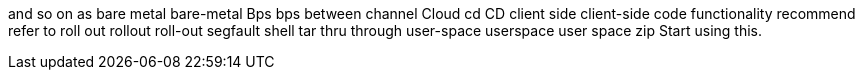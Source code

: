 and so on
as
bare metal
bare-metal
Bps
bps
between
channel
Cloud
cd
CD
client side
client-side
code
functionality
recommend
refer to
roll out
rollout
roll-out
segfault
shell
tar
thru
through
user-space
userspace
user space
zip
Start using this.